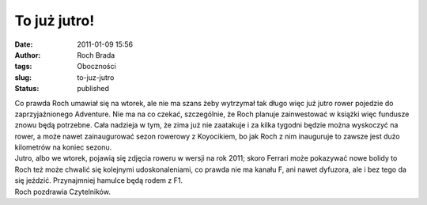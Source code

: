 To już jutro!
#############
:date: 2011-01-09 15:56
:author: Roch Brada
:tags: Oboczności
:slug: to-juz-jutro
:status: published

| Co prawda Roch umawiał się na wtorek, ale nie ma szans żeby wytrzymał tak długo więc już jutro rower pojedzie do zaprzyjaźnionego Adventure. Nie ma na co czekać, szczególnie, że Roch planuje zainwestować w książki więc fundusze znowu będą potrzebne. Cała nadzieja w tym, że zima już nie zaatakuje i za kilka tygodni będzie można wyskoczyć na rower, a może nawet zainaugurować sezon rowerowy z Koyocikiem, bo jak Roch z nim inauguruje to zawsze jest dużo kilometrów na koniec sezonu.
| Jutro, albo we wtorek, pojawią się zdjęcia roweru w wersji na rok 2011; skoro Ferrari może pokazywać nowe bolidy to Roch też może chwalić się kolejnymi udoskonaleniami, co prawda nie ma kanału F, ani nawet dyfuzora, ale i bez tego da się jeździć. Przynajmniej hamulce będą rodem z F1.
| Roch pozdrawia Czytelników.
